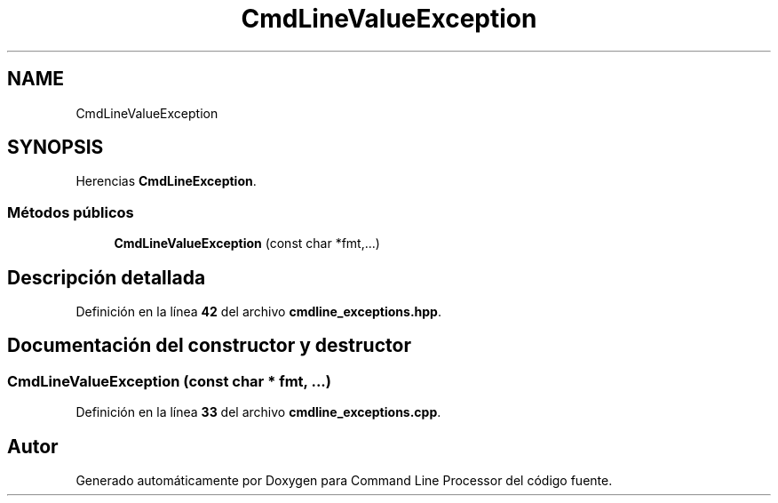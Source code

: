 .TH "CmdLineValueException" 3 "Sábado, 6 de Noviembre de 2021" "Version 0.2.3" "Command Line Processor" \" -*- nroff -*-
.ad l
.nh
.SH NAME
CmdLineValueException
.SH SYNOPSIS
.br
.PP
.PP
Herencias \fBCmdLineException\fP\&.
.SS "Métodos públicos"

.in +1c
.ti -1c
.RI "\fBCmdLineValueException\fP (const char *fmt,\&.\&.\&.)"
.br
.in -1c
.SH "Descripción detallada"
.PP 
Definición en la línea \fB42\fP del archivo \fBcmdline_exceptions\&.hpp\fP\&.
.SH "Documentación del constructor y destructor"
.PP 
.SS "\fBCmdLineValueException\fP (const char * fmt,  \&.\&.\&.)"

.PP
Definición en la línea \fB33\fP del archivo \fBcmdline_exceptions\&.cpp\fP\&.

.SH "Autor"
.PP 
Generado automáticamente por Doxygen para Command Line Processor del código fuente\&.
